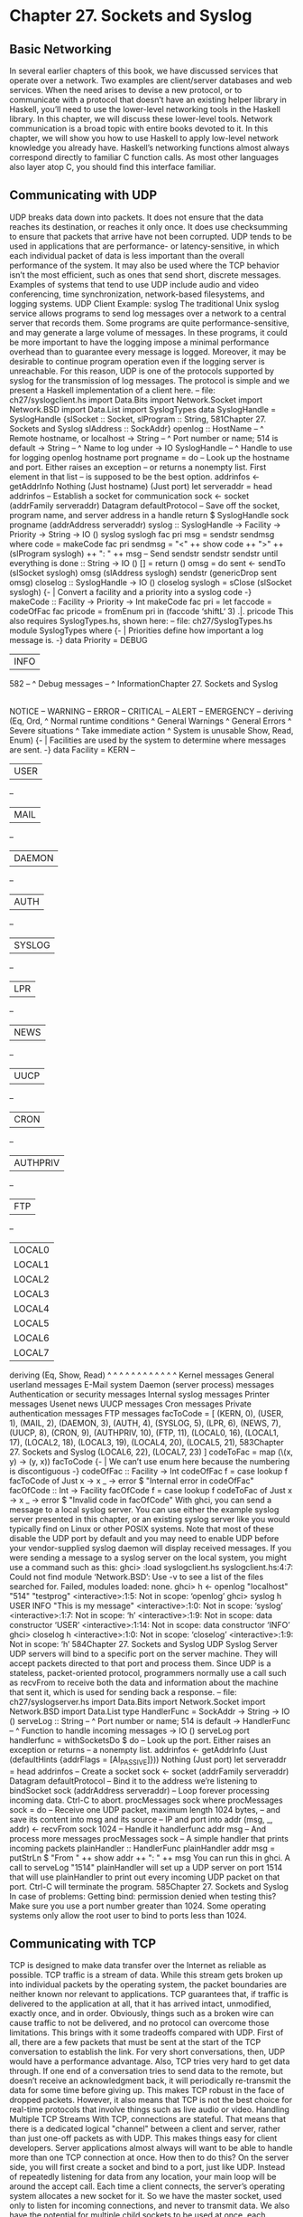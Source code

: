 * Chapter 27. Sockets and Syslog
** Basic Networking
In several earlier chapters of this book, we have discussed services that operate over a network. Two
examples are client/server databases and web services. When the need arises to devise a new protocol, or
to communicate with a protocol that doesn’t have an existing helper library in Haskell, you’ll need to use
the lower-level networking tools in the Haskell library.
In this chapter, we will discuss these lower-level tools. Network communication is a broad topic with
entire books devoted to it. In this chapter, we will show you how to use Haskell to apply low-level
network knowledge you already have.
Haskell’s networking functions almost always correspond directly to familiar C function calls. As most
other languages also layer atop C, you should find this interface familiar.
** Communicating with UDP
UDP breaks data down into packets. It does not ensure that the data reaches its destination, or reaches it
only once. It does use checksumming to ensure that packets that arrive have not been corrupted. UDP
tends to be used in applications that are performance- or latency-sensitive, in which each individual
packet of data is less important than the overall performance of the system. It may also be used where the
TCP behavior isn’t the most efficient, such as ones that send short, discrete messages. Examples of
systems that tend to use UDP include audio and video conferencing, time synchronization,
network-based filesystems, and logging systems.
UDP Client Example: syslog
The traditional Unix syslog service allows programs to send log messages over a network to a central
server that records them. Some programs are quite performance-sensitive, and may generate a large
volume of messages. In these programs, it could be more important to have the logging impose a
minimal performance overhead than to guarantee every message is logged. Moreover, it may be desirable
to continue program operation even if the logging server is unreachable. For this reason, UDP is one of
the protocols supported by syslog for the transmission of log messages. The protocol is simple and we
present a Haskell implementation of a client here.
-- file: ch27/syslogclient.hs
import Data.Bits
import Network.Socket
import Network.BSD
import Data.List
import SyslogTypes
data SyslogHandle =
SyslogHandle {slSocket :: Socket,
slProgram :: String,
581Chapter 27. Sockets and Syslog
slAddress :: SockAddr}
openlog :: HostName
-- ^ Remote hostname, or localhost
-> String
-- ^ Port number or name; 514 is default
-> String
-- ^ Name to log under
-> IO SyslogHandle
-- ^ Handle to use for logging
openlog hostname port progname =
do -- Look up the hostname and port. Either raises an exception
-- or returns a nonempty list. First element in that list
-- is supposed to be the best option.
addrinfos <- getAddrInfo Nothing (Just hostname) (Just port)
let serveraddr = head addrinfos
-- Establish a socket for communication
sock <- socket (addrFamily serveraddr) Datagram defaultProtocol
-- Save off the socket, program name, and server address in a handle
return $ SyslogHandle sock progname (addrAddress serveraddr)
syslog :: SyslogHandle -> Facility -> Priority -> String -> IO ()
syslog syslogh fac pri msg =
sendstr sendmsg
where code = makeCode fac pri
sendmsg = "<" ++ show code ++ ">" ++ (slProgram syslogh) ++
": " ++ msg
-- Send
sendstr
sendstr
sendstr
until everything is done
:: String -> IO ()
[] = return ()
omsg = do sent <- sendTo (slSocket syslogh) omsg
(slAddress syslogh)
sendstr (genericDrop sent omsg)
closelog :: SyslogHandle -> IO ()
closelog syslogh = sClose (slSocket syslogh)
{- | Convert a facility and a priority into a syslog code -}
makeCode :: Facility -> Priority -> Int
makeCode fac pri =
let faccode = codeOfFac fac
pricode = fromEnum pri
in
(faccode ‘shiftL‘ 3) .|. pricode
This also requires SyslogTypes.hs, shown here:
-- file: ch27/SyslogTypes.hs
module SyslogTypes where
{- | Priorities define how important a log message is. -}
data Priority =
DEBUG
| INFO
582
-- ^ Debug messages
-- ^ InformationChapter 27. Sockets and Syslog
|
|
|
|
|
|
NOTICE
--
WARNING
--
ERROR
--
CRITICAL
--
ALERT
--
EMERGENCY
--
deriving (Eq, Ord,
^ Normal runtime conditions
^ General Warnings
^ General Errors
^ Severe situations
^ Take immediate action
^ System is unusable
Show, Read, Enum)
{- | Facilities are used by the system to determine where messages
are sent. -}
data Facility =
KERN
--
| USER
--
| MAIL
--
| DAEMON
--
| AUTH
--
| SYSLOG
--
| LPR
--
| NEWS
--
| UUCP
--
| CRON
--
| AUTHPRIV
--
| FTP
--
| LOCAL0
| LOCAL1
| LOCAL2
| LOCAL3
| LOCAL4
| LOCAL5
| LOCAL6
| LOCAL7
deriving (Eq, Show, Read)
^
^
^
^
^
^
^
^
^
^
^
^
Kernel messages
General userland messages
E-Mail system
Daemon (server process) messages
Authentication or security messages
Internal syslog messages
Printer messages
Usenet news
UUCP messages
Cron messages
Private authentication messages
FTP messages
facToCode = [
(KERN, 0),
(USER, 1),
(MAIL, 2),
(DAEMON, 3),
(AUTH, 4),
(SYSLOG, 5),
(LPR, 6),
(NEWS, 7),
(UUCP, 8),
(CRON, 9),
(AUTHPRIV, 10),
(FTP, 11),
(LOCAL0, 16),
(LOCAL1, 17),
(LOCAL2, 18),
(LOCAL3, 19),
(LOCAL4, 20),
(LOCAL5, 21),
583Chapter 27. Sockets and Syslog
(LOCAL6, 22),
(LOCAL7, 23)
]
codeToFac = map (\(x, y) -> (y, x)) facToCode
{- | We can’t use enum here because the numbering is discontiguous -}
codeOfFac :: Facility -> Int
codeOfFac f = case lookup f facToCode of
Just x -> x
_ -> error $ "Internal error in codeOfFac"
facOfCode :: Int -> Facility
facOfCode f = case lookup f codeToFac of
Just x -> x
_ -> error $ "Invalid code in facOfCode"
With ghci, you can send a message to a local syslog server. You can use either the example syslog server
presented in this chapter, or an existing syslog server like you would typically find on Linux or other
POSIX systems. Note that most of these disable the UDP port by default and you may need to enable
UDP before your vendor-supplied syslog daemon will display received messages.
If you were sending a message to a syslog server on the local system, you might use a command such as
this:
ghci> :load syslogclient.hs
syslogclient.hs:4:7:
Could not find module ‘Network.BSD’:
Use -v to see a list of the files searched for.
Failed, modules loaded: none.
ghci> h <- openlog "localhost" "514" "testprog"
<interactive>:1:5: Not in scope: ‘openlog’
ghci> syslog h USER INFO "This is my message"
<interactive>:1:0: Not in scope: ‘syslog’
<interactive>:1:7: Not in scope: ‘h’
<interactive>:1:9: Not in scope: data constructor ‘USER’
<interactive>:1:14: Not in scope: data constructor ‘INFO’
ghci> closelog h
<interactive>:1:0: Not in scope: ‘closelog’
<interactive>:1:9: Not in scope: ‘h’
584Chapter 27. Sockets and Syslog
UDP Syslog Server
UDP servers will bind to a specific port on the server machine. They will accept packets directed to that
port and process them. Since UDP is a stateless, packet-oriented protocol, programmers normally use a
call such as recvFrom to receive both the data and information about the machine that sent it, which is
used for sending back a response.
-- file: ch27/syslogserver.hs
import Data.Bits
import Network.Socket
import Network.BSD
import Data.List
type HandlerFunc = SockAddr -> String -> IO ()
serveLog :: String
-- ^ Port number or name; 514 is default
-> HandlerFunc
-- ^ Function to handle incoming messages
-> IO ()
serveLog port handlerfunc = withSocketsDo $
do -- Look up the port. Either raises an exception or returns
-- a nonempty list.
addrinfos <- getAddrInfo
(Just (defaultHints {addrFlags = [AI_PASSIVE]}))
Nothing (Just port)
let serveraddr = head addrinfos
-- Create a socket
sock <- socket (addrFamily serveraddr) Datagram defaultProtocol
-- Bind it to the address we’re listening to
bindSocket sock (addrAddress serveraddr)
-- Loop forever processing incoming data. Ctrl-C to abort.
procMessages sock
where procMessages sock =
do -- Receive one UDP packet, maximum length 1024 bytes,
-- and save its content into msg and its source
-- IP and port into addr
(msg, _, addr) <- recvFrom sock 1024
-- Handle it
handlerfunc addr msg
-- And process more messages
procMessages sock
-- A simple handler that prints incoming packets
plainHandler :: HandlerFunc
plainHandler addr msg =
putStrLn $ "From " ++ show addr ++ ": " ++ msg
You can run this in ghci. A call to serveLog "1514" plainHandler will set up a UDP server on port
1514 that will use plainHandler to print out every incoming UDP packet on that port. Ctrl-C will
terminate the program.
585Chapter 27. Sockets and Syslog
In case of problems: Getting bind: permission denied when testing this? Make sure you use a
port number greater than 1024. Some operating systems only allow the root user to bind to ports
less than 1024.
** Communicating with TCP
TCP is designed to make data transfer over the Internet as reliable as possible. TCP traffic is a stream of
data. While this stream gets broken up into individual packets by the operating system, the packet
boundaries are neither known nor relevant to applications. TCP guarantees that, if traffic is delivered to
the application at all, that it has arrived intact, unmodified, exactly once, and in order. Obviously, things
such as a broken wire can cause traffic to not be delivered, and no protocol can overcome those
limitations.
This brings with it some tradeoffs compared with UDP. First of all, there are a few packets that must be
sent at the start of the TCP conversation to establish the link. For very short conversations, then, UDP
would have a performance advantage. Also, TCP tries very hard to get data through. If one end of a
conversation tries to send data to the remote, but doesn’t receive an acknowledgment back, it will
periodically re-transmit the data for some time before giving up. This makes TCP robust in the face of
dropped packets. However, it also means that TCP is not the best choice for real-time protocols that
involve things such as live audio or video.
Handling Multiple TCP Streams
With TCP, connections are stateful. That means that there is a dedicated logical "channel" between a
client and server, rather than just one-off packets as with UDP. This makes things easy for client
developers. Server applications almost always will want to be able to handle more than one TCP
connection at once. How then to do this?
On the server side, you will first create a socket and bind to a port, just like UDP. Instead of repeatedly
listening for data from any location, your main loop will be around the accept call. Each time a client
connects, the server’s operating system allocates a new socket for it. So we have the master socket, used
only to listen for incoming connections, and never to transmit data. We also have the potential for
multiple child sockets to be used at once, each corresponding to a logical TCP conversation.
In Haskell, you will usually use forkIO to create a separate lightweight thread to handle each
conversation with a child. Haskell has an efficient internal implementation of this that performs quite
well.
TCP Syslog Server
Let’s say that we wanted to reimplement syslog using TCP instead of UDP. We could say that a single
message is defined not by being in a single packet, but is ended by a trailing newline character ’\n’.
Any given client could send 0 or more messages to the server using a given TCP connection. Here’s how
we might write that.
586Chapter 27. Sockets and Syslog
-- file: ch27/syslogtcpserver.hs
import Data.Bits
import Network.Socket
import Network.BSD
import Data.List
import Control.Concurrent
import Control.Concurrent.MVar
import System.IO
type HandlerFunc = SockAddr -> String -> IO ()
serveLog :: String
-- ^ Port number or name; 514 is default
-> HandlerFunc
-- ^ Function to handle incoming messages
-> IO ()
serveLog port handlerfunc = withSocketsDo $
do -- Look up the port. Either raises an exception or returns
-- a nonempty list.
addrinfos <- getAddrInfo
(Just (defaultHints {addrFlags = [AI_PASSIVE]}))
Nothing (Just port)
let serveraddr = head addrinfos
-- Create a socket
sock <- socket (addrFamily serveraddr) Stream defaultProtocol
-- Bind it to the address we’re listening to
bindSocket sock (addrAddress serveraddr)
-- Start listening for connection requests. Maximum queue size
-- of 5 connection requests waiting to be accepted.
listen sock 5
-- Create a lock to use for synchronizing access to the handler
lock <- newMVar ()
-- Loop forever waiting for connections.
procRequests lock sock
Ctrl-C to abort.
where
-- | Process incoming connection requests
procRequests :: MVar () -> Socket -> IO ()
procRequests lock mastersock =
do (connsock, clientaddr) <- accept mastersock
handle lock clientaddr
"syslogtcpserver.hs: client connnected"
forkIO $ procMessages lock connsock clientaddr
procRequests lock mastersock
-- | Process incoming messages
procMessages :: MVar () -> Socket -> SockAddr -> IO ()
procMessages lock connsock clientaddr =
do connhdl <- socketToHandle connsock ReadMode
hSetBuffering connhdl LineBuffering
587Chapter 27. Sockets and Syslog
messages <- hGetContents connhdl
mapM_ (handle lock clientaddr) (lines messages)
hClose connhdl
handle lock clientaddr
"syslogtcpserver.hs: client disconnected"
-- Lock the handler before passing data to it.
handle :: MVar () -> HandlerFunc
-- This type is the same as
-- handle :: MVar () -> SockAddr -> String -> IO ()
handle lock clientaddr msg =
withMVar lock
(\a -> handlerfunc clientaddr msg >> return a)
-- A simple handler that prints incoming packets
plainHandler :: HandlerFunc
plainHandler addr msg =
putStrLn $ "From " ++ show addr ++ ": " ++ msg
For our SyslogTypes implementation, see the Section called UDP Client Example: syslog.
Let’s look at this code. Our main loop is in procRequests, where we loop forever waiting for new
connections from clients. The accept call blocks until a client connects. When a client connects, we get
a new socket and the address of the client. We pass a message to the handler about that, then use forkIO
to create a thread to handle the data from that client. This thread runs procMessages.
When dealing with TCP data, it’s often convenient to convert a socket into a Haskell Handle. We do so
here, and explicitly set the buffering -- an important point for TCP communication. Next, we set up lazy
reading from the socket’s Handle. For each incoming line, we pass it to handle. After there is no more
data -- because the remote end has closed the socket -- we output a message about that.
Since we may be handling multiple incoming messages at once, we need to ensure that we’re not writing
out multiple messages at once in the handler. That could result in garbled output. We use a simple lock to
serialize access to the handler, and write a simple handle function to handle that.
You can test this with the client we’ll present next, or you can even use the telnet program to connect
to this server. Each line of text you send to it will be printed on the display by the server. Let’s try it out:
ghci> :load syslogtcpserver.hs
[1 of 1] Compiling Main
Ok, modules loaded: Main.
( syslogtcpserver.hs, interpreted )
ghci> serveLog "10514" plainHandler
Loading package parsec-2.1.0.0 ... linking ... done.
Loading package network-2.1.0.0 ... linking ... done.
At this point, the server will begin listening for connections at port 10514. It will not appear to be doing
anything until a client connects. We could use telnet to connect to the server:
~$ telnet localhost 10514
Trying 127.0.0.1...
Connected to localhost.
Escape character is ’^]’.
Test message
588Chapter 27. Sockets and Syslog
^]
telnet> quit
Connection closed.
Meanwhile, in our other terminal running the TCP server, you’ll see something like this:
From 127.0.0.1:38790: syslogtcpserver.hs: client connnected
From 127.0.0.1:38790: Test message
From 127.0.0.1:38790: syslogtcpserver.hs: client disconnected
This shows that a client connected from port 38790 on the local machine (127.0.0.1). After it connected,
it sent one message, and disconnected. When you are acting as a TCP client, the operating system assigns
an unused port for you. This port number will usually be different each time you run the program.
TCP Syslog Client
Now, let’s write a client for our TCP syslog protocol. This client will be similar to the UDP client, but
there are a couple of changes. First, since TCP is a streaming protocol, we can send data using a Handle
rather than using the lower-level socket operations. Secondly, we no longer need to store the destination
address in the SyslogHandle since we will be using connect to establish the TCP connection. Finally,
we need a way to know where one message ends and the next begins. With UDP, that was easy because
each message was a discrete logical packet. With TCP, we’ll just use the newline character ’\n’ as the
end-of-message marker, though that means that no individual message may contain the newline. Here’s
our code:
-- file: ch27/syslogtcpclient.hs
import Data.Bits
import Network.Socket
import Network.BSD
import Data.List
import SyslogTypes
import System.IO
data SyslogHandle =
SyslogHandle {slHandle :: Handle,
slProgram :: String}
openlog :: HostName
-- ^ Remote hostname, or localhost
-> String
-- ^ Port number or name; 514 is default
-> String
-- ^ Name to log under
-> IO SyslogHandle
-- ^ Handle to use for logging
openlog hostname port progname =
do -- Look up the hostname and port. Either raises an exception
-- or returns a nonempty list. First element in that list
-- is supposed to be the best option.
addrinfos <- getAddrInfo Nothing (Just hostname) (Just port)
let serveraddr = head addrinfos
-- Establish a socket for communication
589Chapter 27. Sockets and Syslog
sock <- socket (addrFamily serveraddr) Stream defaultProtocol
-- Mark the socket for keep-alive handling since it may be idle
-- for long periods of time
setSocketOption sock KeepAlive 1
-- Connect to server
connect sock (addrAddress serveraddr)
-- Make a Handle out of it for convenience
h <- socketToHandle sock WriteMode
-- We’re going to set buffering to BlockBuffering and then
-- explicitly call hFlush after each message, below, so that
-- messages get logged immediately
hSetBuffering h (BlockBuffering Nothing)
-- Save off the socket, program name, and server address in a handle
return $ SyslogHandle h progname
syslog :: SyslogHandle -> Facility -> Priority -> String -> IO ()
syslog syslogh fac pri msg =
do hPutStrLn (slHandle syslogh) sendmsg
-- Make sure that we send data immediately
hFlush (slHandle syslogh)
where code = makeCode fac pri
sendmsg = "<" ++ show code ++ ">" ++ (slProgram syslogh) ++
": " ++ msg
closelog :: SyslogHandle -> IO ()
closelog syslogh = hClose (slHandle syslogh)
{- | Convert a facility and a priority into a syslog code -}
makeCode :: Facility -> Priority -> Int
makeCode fac pri =
let faccode = codeOfFac fac
pricode = fromEnum pri
in
(faccode ‘shiftL‘ 3) .|. pricode
We can try it out under ghci. If you still have the TCP server running from earlier, your session might
look something like this:
ghci> :load syslogtcpclient.hs
Loading package base ... linking ... done.
[1 of 2] Compiling SyslogTypes
( SyslogTypes.hs, interpreted )
[2 of 2] Compiling Main
( syslogtcpclient.hs, interpreted )
Ok, modules loaded: Main, SyslogTypes.
ghci> openlog "localhost" "10514" "tcptest"
Loading package parsec-2.1.0.0 ... linking ... done.
Loading package network-2.1.0.0 ... linking ... done.
ghci> sl <- openlog "localhost" "10514" "tcptest"
ghci> syslog sl USER INFO "This is my TCP message"
590Chapter 27. Sockets and Syslog
ghci> syslog sl USER INFO "This is my TCP message again"
ghci> closelog sl
Over on the server, you’ll see something like this:
From
From
From
From
127.0.0.1:46319:
127.0.0.1:46319:
127.0.0.1:46319:
127.0.0.1:46319:
syslogtcpserver.hs:
<9>tcptest: This is
<9>tcptest: This is
syslogtcpserver.hs:
client
my TCP
my TCP
client
connnected
message
message again
disconnected
The <9> is the priority and facility code being sent along, just as it was with UDP.
